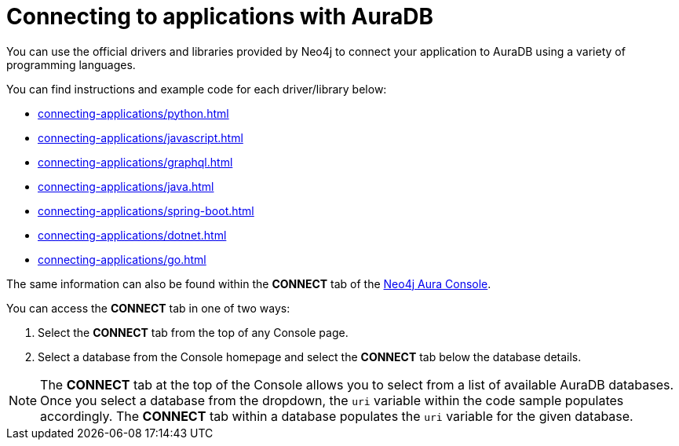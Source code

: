 [[aura-connecting-applications]]
= Connecting to applications with AuraDB
:description: This section covers how to use drivers and libraries to connect your application to AuraDB.

You can use the official drivers and libraries provided by Neo4j to connect your application to AuraDB using a variety of programming languages. 

You can find instructions and example code for each driver/library below:

* xref:connecting-applications/python.adoc[]
* xref:connecting-applications/javascript.adoc[]
* xref:connecting-applications/graphql.adoc[]
* xref:connecting-applications/java.adoc[]
* xref:connecting-applications/spring-boot.adoc[]
* xref:connecting-applications/dotnet.adoc[]
* xref:connecting-applications/go.adoc[]

The same information can also be found within the *CONNECT* tab of the https://console.neo4j.io/[Neo4j Aura Console]. 

You can access the *CONNECT* tab in one of two ways:

. Select the *CONNECT* tab from the top of any Console page.
. Select a database from the Console homepage and select the *CONNECT* tab below the database details. 

[NOTE]
====
The *CONNECT* tab at the top of the Console allows you to select from a list of available AuraDB databases. 
Once you select a database from the dropdown, the `uri` variable within the code sample populates accordingly.
The *CONNECT* tab within a database populates the `uri` variable for the given database.
====
